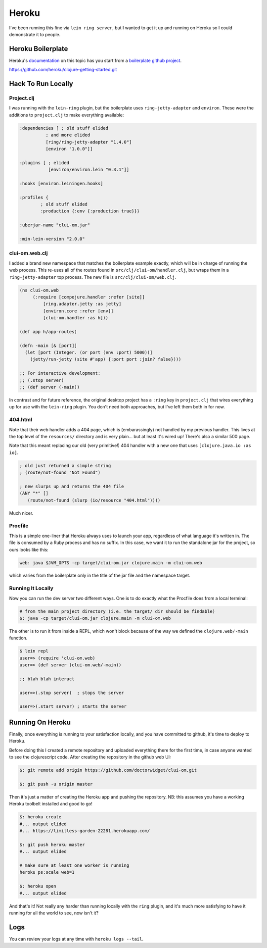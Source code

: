 *********************************
Heroku
*********************************

I've been running this fine via ``lein ring server``, but I wanted to get it up
and running on Heroku so I could demonstrate it to people.

Heroku Boilerplate
======================

Heroku's `documentation`_ on this topic has you start from a `boilerplate github
project`_.

.. _`documentation`: https://devcenter.heroku.com/articles/getting-started-with-clojure#introduction

.. _`boilerplate github project`:
https://github.com/heroku/clojure-getting-started.git


Hack To Run Locally
==========================


Project.clj
----------------

I was running with the ``lein-ring`` plugin, but the boilerplate uses
``ring-jetty-adapter`` and ``environ``. These were the additions to
``project.clj`` to make everything available:

.. code-block:: clojure

       :dependencies [ ; old stuff elided
                 ; and more elided
                 [ring/ring-jetty-adapter "1.4.0"]
                 [environ "1.0.0"]]

       :plugins [ ; elided
                  [environ/environ.lein "0.3.1"]]

       :hooks [environ.leiningen.hooks]

       :profiles {
               ; old stuff elided
               :production {:env {:production true}}}

       :uberjar-name "clui-om.jar"

       :min-lein-version "2.0.0"

       
clui-om.web.clj
------------------

I added a brand new namespace that matches the boilerplate example exactly,
which will be in charge of running the web process. This re-uses all of the
routes found in ``src/clj/clui-om/handler.clj``, but wraps them in a
``ring-jetty-adapter`` top process. The new file is ``src/clj/clui-om/web.clj``.

.. code-block:: clojure

   (ns clui-om.web
        (:require [compojure.handler :refer [site]]
            [ring.adapter.jetty :as jetty]
            [environ.core :refer [env]]
            [clui-om.handler :as h]))

   (def app h/app-routes)

   (defn -main [& [port]]
     (let [port (Integer. (or port (env :port) 5000))]
       (jetty/run-jetty (site #'app) {:port port :join? false})))

   ;; For interactive development:
   ;; (.stop server)
   ;; (def server (-main))

   
In contrast and for future reference, the original desktop project has a
``:ring`` key in ``project.clj`` that wires everything up for use with the
``lein-ring`` plugin. You don't need both approaches, but I've left them both in
for now. 

404.html
--------------

Note that their web handler adds a 404 page, which is (embarassingly) not
handled by my previous handler. This lives at the top level of the
``resources/`` directory and is very plain... but at least it's wired up!
There's also a similar 500 page.

Note that this meant replacing our old (very primitive!) 404 handler with a new
one that uses ``[clojure.java.io :as io]``.

.. code-block:: clojure

    ; old just returned a simple string
    ; (route/not-found "Not Found")

    ; new slurps up and returns the 404 file
    (ANY "*" []
       (route/not-found (slurp (io/resource "404.html"))))
    
Much nicer. 


Procfile
------------

This is a simple one-liner that Heroku always uses to launch your app,
regardless of what language it's written in. The file is consumed by a Ruby
process and has no suffix. In this case, we want it to run the standalone jar
for the project, so ours looks like this:

.. code-block:: bash

      web: java $JVM_OPTS -cp target/clui-om.jar clojure.main -m clui-om.web


which varies from the boilerplate only in the title of the jar file and the
namespace target. 


Running It Locally
--------------------------

Now you can run the dev server two different ways. One is to do exactly what the
Procfile does from a local terminal:

.. code-block:: bash

    # from the main project directory (i.e. the target/ dir should be findable)
    $: java -cp target/clui-om.jar clojure.main -m clui-om.web

The other is to run it from inside a REPL, which won't block because of the way
we defined the ``clojure.web/-main`` function.

.. code-block:: bash

     $ lein repl
     user=> (require 'clui-om.web)
     user=> (def server (clui-om.web/-main))

     ;; blah blah interact

     user=>(.stop server)  ; stops the server
     
     user=>(.start server) ; starts the server



Running On Heroku
=========================

Finally, once everything is running to your satisfaction locally, and you have
committed to github, it's time to deploy to Heroku.

Before doing this I created a remote repository and uploaded everything
there for the first time, in case anyone wanted to see the clojurescript code.
After creating the repository in the github web UI:

.. code-block:: bash

      $: git remote add origin https://github.com/doctorwidget/clui-om.git

      $: git push -u origin master


Then it's just a matter of creating the Heroku app and pushing the repository.
NB: this assumes you have a working Heroku toolbelt installed and good to go!

.. code-block:: bash

     $: heroku create
     #... output elided
     #... https://limitless-garden-22281.herokuapp.com/
     
     $: git push heroku master
     #... output elided

     # make sure at least one worker is running
     heroku ps:scale web=1
     
     $: heroku open
     #... output elided

And that's it! Not really any harder than running locally with the ``ring``
plugin, and it's much more satisfying to have it running for all the world to
see, now isn't it?


Logs
=========

You can review your logs at any time with ``heroku logs --tail``.



